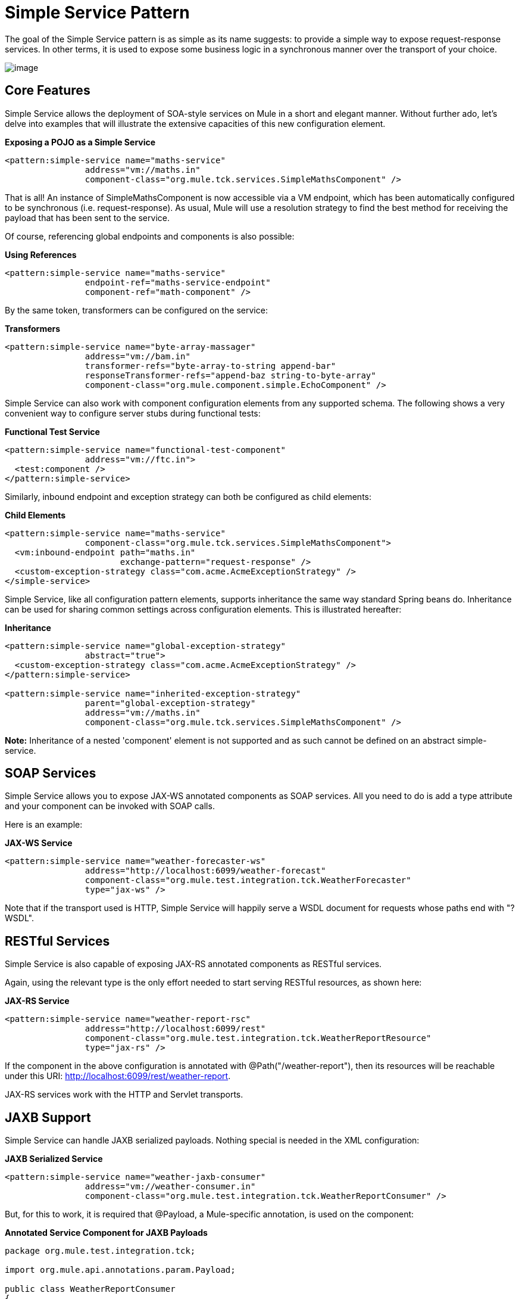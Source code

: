 = Simple Service Pattern

The goal of the Simple Service pattern is as simple as its name suggests: to provide a simple way to expose request-response services. In other terms, it is used to expose some business logic in a synchronous manner over the transport of your choice.

image:/documentation/download/attachments/122751607/mcp_simple-service.png?version=1&modificationDate=1285283478199[image]

== Core Features

Simple Service allows the deployment of SOA-style services on Mule in a short and elegant manner. Without further ado, let's delve into examples that will illustrate the extensive capacities of this new configuration element.

*Exposing a POJO as a Simple Service*

[source]
----
<pattern:simple-service name="maths-service"
                address="vm://maths.in"
                component-class="org.mule.tck.services.SimpleMathsComponent" />
----

That is all! An instance of SimpleMathsComponent is now accessible via a VM endpoint, which has been automatically configured to be synchronous (i.e. request-response). As usual, Mule will use a resolution strategy to find the best method for receiving the payload that has been sent to the service.

Of course, referencing global endpoints and components is also possible:

*Using References*

[source]
----
<pattern:simple-service name="maths-service"
                endpoint-ref="maths-service-endpoint"
                component-ref="math-component" />
----

By the same token, transformers can be configured on the service:

*Transformers*

[source]
----
<pattern:simple-service name="byte-array-massager"
                address="vm://bam.in"
                transformer-refs="byte-array-to-string append-bar"
                responseTransformer-refs="append-baz string-to-byte-array"
                component-class="org.mule.component.simple.EchoComponent" />
----

Simple Service can also work with component configuration elements from any supported schema. The following shows a very convenient way to configure server stubs during functional tests:

*Functional Test Service*

[source]
----
<pattern:simple-service name="functional-test-component"
                address="vm://ftc.in">
  <test:component />
</pattern:simple-service>
----

Similarly, inbound endpoint and exception strategy can both be configured as child elements:

*Child Elements*

[source]
----
<pattern:simple-service name="maths-service"
                component-class="org.mule.tck.services.SimpleMathsComponent">
  <vm:inbound-endpoint path="maths.in"
                       exchange-pattern="request-response" />
  <custom-exception-strategy class="com.acme.AcmeExceptionStrategy" />
</simple-service>
----

Simple Service, like all configuration pattern elements, supports inheritance the same way standard Spring beans do. Inheritance can be used for sharing common settings across configuration elements. This is illustrated hereafter:

*Inheritance*

[source]
----
<pattern:simple-service name="global-exception-strategy"
                abstract="true">
  <custom-exception-strategy class="com.acme.AcmeExceptionStrategy" />
</pattern:simple-service>
 
<pattern:simple-service name="inherited-exception-strategy"
                parent="global-exception-strategy"
                address="vm://maths.in"
                component-class="org.mule.tck.services.SimpleMathsComponent" />
----

*Note:* Inheritance of a nested 'component' element is not supported and as such cannot be defined on an abstract simple-service.

== SOAP Services

Simple Service allows you to expose JAX-WS annotated components as SOAP services. All you need to do is add a type attribute and your component can be invoked with SOAP calls.

Here is an example:

*JAX-WS Service*

[source]
----
<pattern:simple-service name="weather-forecaster-ws"
                address="http://localhost:6099/weather-forecast"
                component-class="org.mule.test.integration.tck.WeatherForecaster"
                type="jax-ws" />
----

Note that if the transport used is HTTP, Simple Service will happily serve a WSDL document for requests whose paths end with "?WSDL".

== RESTful Services

Simple Service is also capable of exposing JAX-RS annotated components as RESTful services.

Again, using the relevant type is the only effort needed to start serving RESTful resources, as shown here:

*JAX-RS Service*

[source]
----
<pattern:simple-service name="weather-report-rsc"
                address="http://localhost:6099/rest"
                component-class="org.mule.test.integration.tck.WeatherReportResource"
                type="jax-rs" />
----

If the component in the above configuration is annotated with @Path("/weather-report"), then its resources will be reachable under this URI: http://localhost:6099/rest/weather-report.

JAX-RS services work with the HTTP and Servlet transports.

== JAXB Support

Simple Service can handle JAXB serialized payloads. Nothing special is needed in the XML configuration:

*JAXB Serialized Service*

[source]
----
<pattern:simple-service name="weather-jaxb-consumer"
                address="vm://weather-consumer.in"
                component-class="org.mule.test.integration.tck.WeatherReportConsumer" />
----

But, for this to work, it is required that @Payload, a Mule-specific annotation, is used on the component:

*Annotated Service Component for JAXB Payloads*

[source]
----
package org.mule.test.integration.tck;
 
import org.mule.api.annotations.param.Payload;
 
public class WeatherReportConsumer
{
    public String consume(@Payload WeatherReportType weatherReport)
    {
        return weatherReport.report;
    }
}
----

== XPath Support

Finally, Simple Service can also handle XML payload with a direct extraction of values via XPath expressions. Like with JAXB, nothing special is needed in XML:

*XPath Payload Service*
[source]
----
<pattern:simple-service name="weather-xpath-consumer"
                address="vm://weather-xpath-consumer.in"
                component-class="org.mule.test.integration.tck.WeatherReportXpathConsumer" />
----


But again, a Mule annotation, @XPath in this case, is needed for this to work:

*Annotated Service Component for XPath Payloads*
[source]
----
package org.mule.test.integration.tck;
 
import org.mule.api.annotations.param.Payload;
 
public class WeatherReportConsumer
{
    public String consume(@Payload WeatherReportType weatherReport)
    {
        return weatherReport.report;
    }
}
----

